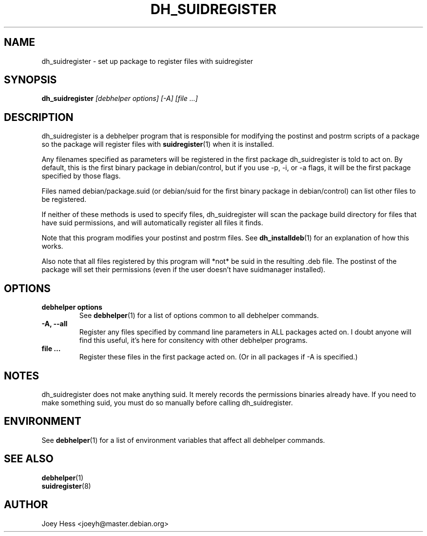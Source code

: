 .TH DH_SUIDREGISTER 1 "" "Debhelper Commands" "Debhelper Commands"
.SH NAME
dh_suidregister \- set up package to register files with suidregister
.SH SYNOPSIS
.B dh_suidregister
.I "[debhelper options] [-A] [file ...]"
.SH "DESCRIPTION"
dh_suidregister is a debhelper program that is responsible for modifying the
postinst and postrm scripts of a package so the package will register files
with 
.BR suidregister (1)
when it is installed.
.P
Any filenames specified as parameters will be registered in the first 
package dh_suidregister is told to act on. By default, this is the first 
binary package in debian/control, but if you use -p, -i, or -a flags, 
it will be the first package specified by those flags.
.P
Files named debian/package.suid (or debian/suid for the first binary package
in debian/control) can list other files to be registered.
.P
If neither of these methods is used to specify files, dh_suidregister will
scan the package build directory for files that have suid permissions, and
will automatically register all files it finds.
.P
Note that this program modifies your postinst and postrm files. See
.BR dh_installdeb (1)
for an explanation of how this works.
.P
Also note that all files registered by this program will *not* be suid in the
resulting .deb file. The postinst of the package will set their permissions
(even if the user doesn't have suidmanager installed).
.SH OPTIONS
.TP
.B debhelper options
See
.BR debhelper (1)
for a list of options common to all debhelper commands.
.TP
.B \-A, \--all
Register any files specified by command line parameters in ALL packages
acted on. I doubt anyone will find this useful, it's here for consitency
with other debhelper programs.
.TP
.B file ...
Register these files in the first package acted on. (Or in all packages if
-A is specified.)
.SH NOTES
dh_suidregister does not make anything suid. It merely records the
permissions binaries already have. If you need to make something suid, you
must do so manually before calling dh_suidregister.
.SH ENVIRONMENT
See
.BR debhelper (1)
for a list of environment variables that affect all debhelper commands.
.SH "SEE ALSO"
.TP
.BR debhelper (1)
.TP
.BR suidregister (8)
.SH AUTHOR
Joey Hess <joeyh@master.debian.org>

